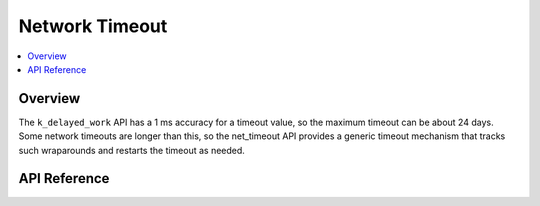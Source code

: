 .. _net_timeout_interface:

Network Timeout
###############

.. contents::
    :local:
    :depth: 2

Overview
********

The ``k_delayed_work`` API has a 1 ms accuracy for a timeout value,
so the maximum timeout can be about 24 days. Some network timeouts
are longer than this, so the net_timeout API provides a generic timeout
mechanism that tracks such wraparounds and restarts the timeout as needed.

API Reference
*************

.. doxygengroup:: net_timeout
   :project: Zephyr
